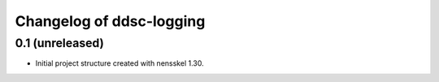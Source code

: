 Changelog of ddsc-logging
===================================================


0.1 (unreleased)
----------------

- Initial project structure created with nensskel 1.30.
